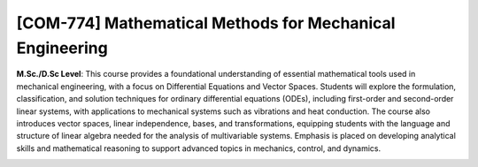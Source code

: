 [**COM-774**] Mathematical Methods for Mechanical Engineering
_____________________________________________________________

**M.Sc./D.Sc Level**: This course provides a foundational understanding of essential mathematical tools used in mechanical engineering, with a focus on Differential Equations and Vector Spaces. Students will explore the formulation, classification, and solution techniques for ordinary differential equations (ODEs), including first-order and second-order linear systems, with applications to mechanical systems such as vibrations and heat conduction. The course also introduces vector spaces, linear independence, bases, and transformations, equipping students with the language and structure of linear algebra needed for the analysis of multivariable systems. Emphasis is placed on developing analytical skills and mathematical reasoning to support advanced topics in mechanics, control, and dynamics.

.. image:: {static}/images/education/mat_1.png
   :name: mat_1
   :width: 40%
   :alt: image of mat_1

.. image:: {static}/images/education/mat_2.png
   :name: mat_2
   :width: 30%
   :alt: image of mat_2

